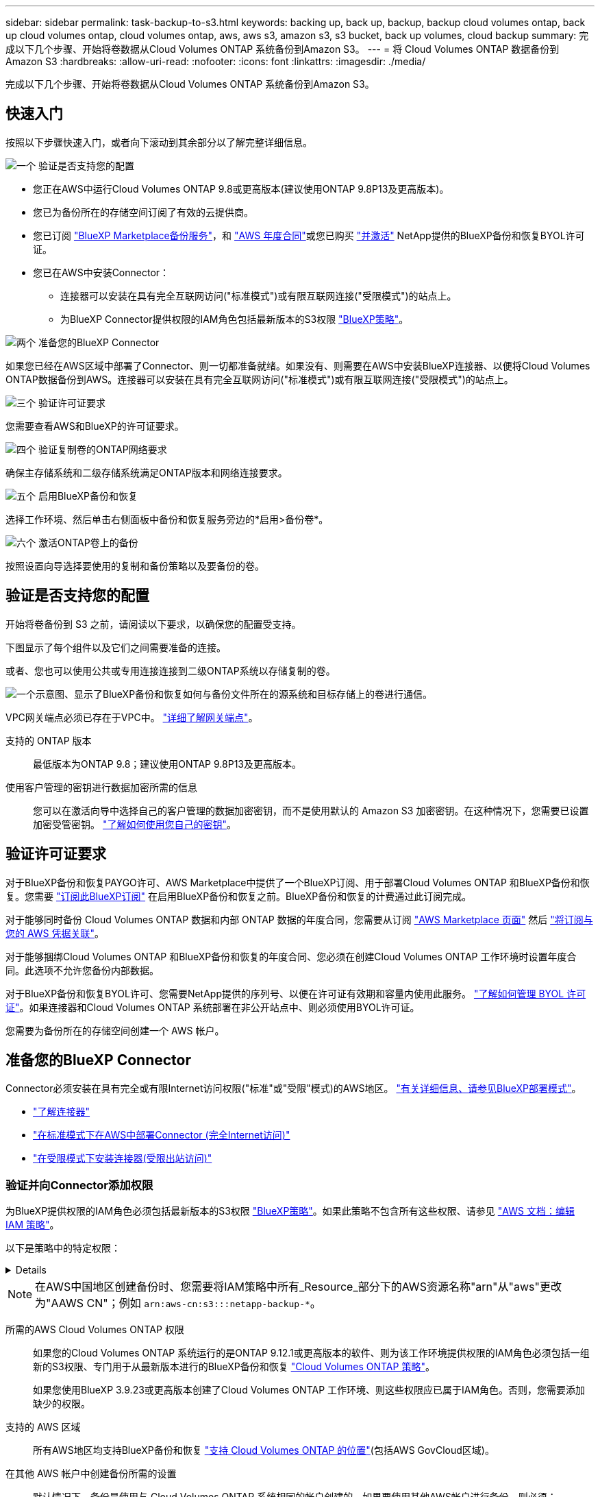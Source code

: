---
sidebar: sidebar 
permalink: task-backup-to-s3.html 
keywords: backing up, back up, backup, backup cloud volumes ontap, back up cloud volumes ontap, cloud volumes ontap, aws, aws s3, amazon s3, s3 bucket, back up volumes, cloud backup 
summary: 完成以下几个步骤、开始将卷数据从Cloud Volumes ONTAP 系统备份到Amazon S3。 
---
= 将 Cloud Volumes ONTAP 数据备份到 Amazon S3
:hardbreaks:
:allow-uri-read: 
:nofooter: 
:icons: font
:linkattrs: 
:imagesdir: ./media/


[role="lead"]
完成以下几个步骤、开始将卷数据从Cloud Volumes ONTAP 系统备份到Amazon S3。



== 快速入门

按照以下步骤快速入门，或者向下滚动到其余部分以了解完整详细信息。

.image:https://raw.githubusercontent.com/NetAppDocs/common/main/media/number-1.png["一个"] 验证是否支持您的配置
[role="quick-margin-list"]
* 您正在AWS中运行Cloud Volumes ONTAP 9.8或更高版本(建议使用ONTAP 9.8P13及更高版本)。
* 您已为备份所在的存储空间订阅了有效的云提供商。
* 您已订阅 https://aws.amazon.com/marketplace/pp/prodview-oorxakq6lq7m4?sr=0-8&ref_=beagle&applicationId=AWSMPContessa["BlueXP Marketplace备份服务"]，和 https://aws.amazon.com/marketplace/pp/B086PDWSS8["AWS 年度合同"]或您已购买 link:task-licensing-cloud-backup.html#use-a-bluexp-backup-and-recovery-byol-license["并激活"] NetApp提供的BlueXP备份和恢复BYOL许可证。
* 您已在AWS中安装Connector：
+
** 连接器可以安装在具有完全互联网访问("标准模式")或有限互联网连接("受限模式")的站点上。
** 为BlueXP Connector提供权限的IAM角色包括最新版本的S3权限 https://docs.netapp.com/us-en/bluexp-setup-admin/reference-permissions.html["BlueXP策略"^]。




.image:https://raw.githubusercontent.com/NetAppDocs/common/main/media/number-2.png["两个"] 准备您的BlueXP Connector
[role="quick-margin-para"]
如果您已经在AWS区域中部署了Connector、则一切都准备就绪。如果没有、则需要在AWS中安装BlueXP连接器、以便将Cloud Volumes ONTAP数据备份到AWS。连接器可以安装在具有完全互联网访问("标准模式")或有限互联网连接("受限模式")的站点上。

.image:https://raw.githubusercontent.com/NetAppDocs/common/main/media/number-3.png["三个"] 验证许可证要求
[role="quick-margin-para"]
您需要查看AWS和BlueXP的许可证要求。

.image:https://raw.githubusercontent.com/NetAppDocs/common/main/media/number-4.png["四个"] 验证复制卷的ONTAP网络要求
[role="quick-margin-para"]
确保主存储系统和二级存储系统满足ONTAP版本和网络连接要求。

.image:https://raw.githubusercontent.com/NetAppDocs/common/main/media/number-5.png["五个"] 启用BlueXP备份和恢复
[role="quick-margin-para"]
选择工作环境、然后单击右侧面板中备份和恢复服务旁边的*启用>备份卷*。

.image:https://raw.githubusercontent.com/NetAppDocs/common/main/media/number-6.png["六个"] 激活ONTAP卷上的备份
[role="quick-margin-para"]
按照设置向导选择要使用的复制和备份策略以及要备份的卷。



== 验证是否支持您的配置

开始将卷备份到 S3 之前，请阅读以下要求，以确保您的配置受支持。

下图显示了每个组件以及它们之间需要准备的连接。

或者、您也可以使用公共或专用连接连接到二级ONTAP系统以存储复制的卷。

image:diagram_cloud_backup_cvo_aws.png["一个示意图、显示了BlueXP备份和恢复如何与备份文件所在的源系统和目标存储上的卷进行通信。"]

VPC网关端点必须已存在于VPC中。 https://docs.aws.amazon.com/vpc/latest/privatelink/vpc-endpoints-s3.html["详细了解网关端点"^]。

支持的 ONTAP 版本:: 最低版本为ONTAP 9.8；建议使用ONTAP 9.8P13及更高版本。
使用客户管理的密钥进行数据加密所需的信息:: 您可以在激活向导中选择自己的客户管理的数据加密密钥，而不是使用默认的 Amazon S3 加密密钥。在这种情况下，您需要已设置加密受管密钥。 https://docs.netapp.com/us-en/bluexp-cloud-volumes-ontap/task-setting-up-kms.html["了解如何使用您自己的密钥"^]。




== 验证许可证要求

对于BlueXP备份和恢复PAYGO许可、AWS Marketplace中提供了一个BlueXP订阅、用于部署Cloud Volumes ONTAP 和BlueXP备份和恢复。您需要 https://aws.amazon.com/marketplace/pp/prodview-oorxakq6lq7m4?sr=0-8&ref_=beagle&applicationId=AWSMPContessa["订阅此BlueXP订阅"^] 在启用BlueXP备份和恢复之前。BlueXP备份和恢复的计费通过此订阅完成。

对于能够同时备份 Cloud Volumes ONTAP 数据和内部 ONTAP 数据的年度合同，您需要从订阅 https://aws.amazon.com/marketplace/pp/prodview-q7dg6zwszplri["AWS Marketplace 页面"^] 然后 https://docs.netapp.com/us-en/bluexp-setup-admin/task-adding-aws-accounts.html["将订阅与您的 AWS 凭据关联"^]。

对于能够捆绑Cloud Volumes ONTAP 和BlueXP备份和恢复的年度合同、您必须在创建Cloud Volumes ONTAP 工作环境时设置年度合同。此选项不允许您备份内部数据。

对于BlueXP备份和恢复BYOL许可、您需要NetApp提供的序列号、以便在许可证有效期和容量内使用此服务。 link:task-licensing-cloud-backup.html#use-a-bluexp-backup-and-recovery-byol-license["了解如何管理 BYOL 许可证"]。如果连接器和Cloud Volumes ONTAP 系统部署在非公开站点中、则必须使用BYOL许可证。

您需要为备份所在的存储空间创建一个 AWS 帐户。



== 准备您的BlueXP Connector

Connector必须安装在具有完全或有限Internet访问权限("标准"或"受限"模式)的AWS地区。 https://docs.netapp.com/us-en/bluexp-setup-admin/concept-modes.html["有关详细信息、请参见BlueXP部署模式"^]。

* https://docs.netapp.com/us-en/bluexp-setup-admin/concept-connectors.html["了解连接器"^]
* https://docs.netapp.com/us-en/bluexp-setup-admin/task-quick-start-connector-aws.html["在标准模式下在AWS中部署Connector (完全Internet访问)"^]
* https://docs.netapp.com/us-en/bluexp-setup-admin/task-quick-start-restricted-mode.html["在受限模式下安装连接器(受限出站访问)"^]




=== 验证并向Connector添加权限

为BlueXP提供权限的IAM角色必须包括最新版本的S3权限 https://docs.netapp.com/us-en/bluexp-setup-admin/reference-permissions-aws.html["BlueXP策略"^]。如果此策略不包含所有这些权限、请参见 https://docs.aws.amazon.com/IAM/latest/UserGuide/access_policies_manage-edit.html["AWS 文档：编辑 IAM 策略"]。

以下是策略中的特定权限：

[%collapsible]
====
[source, json]
----
{
            "Sid": "backupPolicy",
            "Effect": "Allow",
            "Action": [
                "s3:DeleteBucket",
                "s3:GetLifecycleConfiguration",
                "s3:PutLifecycleConfiguration",
                "s3:PutBucketTagging",
                "s3:ListBucketVersions",
                "s3:GetObject",
                "s3:DeleteObject",
                "s3:PutObject",
                "s3:ListBucket",
                "s3:ListAllMyBuckets",
                "s3:GetBucketTagging",
                "s3:GetBucketLocation",
                "s3:GetBucketPolicyStatus",
                "s3:GetBucketPublicAccessBlock",
                "s3:GetBucketAcl",
                "s3:GetBucketPolicy",
                "s3:PutBucketPolicy",
                "s3:PutBucketOwnershipControls"
                "s3:PutBucketPublicAccessBlock",
                "s3:PutEncryptionConfiguration",
                "s3:GetObjectVersionTagging",
                "s3:GetBucketObjectLockConfiguration",
                "s3:GetObjectVersionAcl",
                "s3:PutObjectTagging",
                "s3:DeleteObjectTagging",
                "s3:GetObjectRetention",
                "s3:DeleteObjectVersionTagging",
                "s3:PutBucketObjectLockConfiguration",
                "s3:DeleteObjectVersion",
                "s3:GetObjectTagging",
                "s3:PutBucketVersioning",
                "s3:PutObjectVersionTagging",
                "s3:GetBucketVersioning",
                "s3:BypassGovernanceRetention",
                "s3:PutObjectRetention",
                "s3:GetObjectVersion",
                "athena:StartQueryExecution",
                "athena:GetQueryResults",
                "athena:GetQueryExecution",
                "glue:GetDatabase",
                "glue:GetTable",
                "glue:CreateTable",
                "glue:CreateDatabase",
                "glue:GetPartitions",
                "glue:BatchCreatePartition",
                "glue:BatchDeletePartition"
            ],
            "Resource": [
                "arn:aws:s3:::netapp-backup-*"
            ]
        },
----
====

NOTE: 在AWS中国地区创建备份时、您需要将IAM策略中所有_Resource_部分下的AWS资源名称"arn"从"aws"更改为"AAWS CN"；例如 `arn:aws-cn:s3:::netapp-backup-*`。

所需的AWS Cloud Volumes ONTAP 权限:: 如果您的Cloud Volumes ONTAP 系统运行的是ONTAP 9.12.1或更高版本的软件、则为该工作环境提供权限的IAM角色必须包括一组新的S3权限、专门用于从最新版本进行的BlueXP备份和恢复 https://docs.netapp.com/us-en/bluexp-cloud-volumes-ontap/task-set-up-iam-roles.html["Cloud Volumes ONTAP 策略"^]。
+
--
如果您使用BlueXP 3.9.23或更高版本创建了Cloud Volumes ONTAP 工作环境、则这些权限应已属于IAM角色。否则，您需要添加缺少的权限。

--
支持的 AWS 区域:: 所有AWS地区均支持BlueXP备份和恢复 https://cloud.netapp.com/cloud-volumes-global-regions["支持 Cloud Volumes ONTAP 的位置"^](包括AWS GovCloud区域)。
在其他 AWS 帐户中创建备份所需的设置:: 默认情况下，备份是使用与 Cloud Volumes ONTAP 系统相同的帐户创建的。如果要使用其他AWS帐户进行备份、则必须：
+
--
* 验证权限"S3：PutBucketPolicy"和"S3：PutBucketOwnershipControls"是否属于为BlueXP Connector提供权限的IAM角色。
* 在BlueXP中添加目标AWS帐户凭据。 https://docs.netapp.com/us-en/bluexp-setup-admin/task-adding-aws-accounts.html#add-additional-credentials-to-a-connector["了解如何执行此操作"^]。
* 在第二个帐户的用户凭据中添加以下权限：
+
....
"athena:StartQueryExecution",
"athena:GetQueryResults",
"athena:GetQueryExecution",
"glue:GetDatabase",
"glue:GetTable",
"glue:CreateTable",
"glue:CreateDatabase",
"glue:GetPartitions",
"glue:BatchCreatePartition",
"glue:BatchDeletePartition"
....


--
创建您自己的存储分段:: 默认情况下、该服务会为您创建存储分段。如果要使用自己的分段、可以在启动备份激活向导之前创建这些分段、然后在向导中选择这些分段。
+
--
link:concept-protection-journey.html#do-you-want-to-create-your-own-object-storage-container["详细了解如何创建您自己的存储分段"^]。

--




== 验证复制卷的ONTAP网络要求

如果您计划使用BlueXP备份和恢复在二级ONTAP系统上创建复制的卷、请确保源系统和目标系统满足以下网络连接要求。



==== 内部ONTAP网络要求

* 如果集群位于您的内部环境中、则您应在企业网络与云提供商中的虚拟网络之间建立连接。这通常是一个 VPN 连接。
* ONTAP 集群必须满足其他子网、端口、防火墙和集群要求。
+
由于您可以复制到Cloud Volumes ONTAP或内部系统、因此请查看内部ONTAP系统的对等要求。 https://docs.netapp.com/us-en/ontap-sm-classic/peering/reference_prerequisites_for_cluster_peering.html["在 ONTAP 文档中查看集群对等的前提条件"^]。





==== Cloud Volumes ONTAP网络连接要求

* 实例的安全组必须包含所需的入站和出站规则：具体来说，是 ICMP 以及端口 11104 和 11105 的规则。这些规则包括在预定义的安全组中。


* 要在不同子网的两个 Cloud Volumes ONTAP 系统之间复制数据、必须将子网路由在一起（这是默认设置）。




== 在Cloud Volumes ONTAP上启用BlueXP备份和恢复

启用BlueXP备份和恢复非常简单。根据您是拥有现有Cloud Volumes ONTAP系统还是新系统、步骤略有不同。

*在新系统上启用BlueXP备份和恢复*

默认情况下、在工作环境向导中会启用BlueXP备份和恢复。请务必保持此选项处于启用状态。

请参见 https://docs.netapp.com/us-en/bluexp-cloud-volumes-ontap/task-deploying-otc-aws.html["在 AWS 中启动 Cloud Volumes ONTAP"^] 有关创建 Cloud Volumes ONTAP 系统的要求和详细信息，请参见。

.步骤
. 从BlueXP Canvas中、选择*添加工作环境*、选择云提供程序、然后选择*添加新*。选择*创建Cloud Volumes ONTAP。
. 选择*Amazon Web Services*作为云提供商，然后选择单个节点或HA系统。
. 填写详细信息和凭据页面。
. 在服务页面上，保持服务处于启用状态，然后选择*CONTINUD*。
+
image:screenshot_backup_to_gcp.png["显示了工作环境向导中的BlueXP备份和恢复选项。"]

. 完成向导中的页面以部署系统。


.结果
已在系统上启用BlueXP备份和恢复。在这些Cloud Volumes ONTAP系统上创建卷后、启动BlueXP备份和恢复以及 link:task-manage-backups-ontap.html#activate-backup-on-additional-volumes-in-a-working-environment["在要保护的每个卷上激活备份"]。

*在现有系统上启用BlueXP备份和恢复*

随时直接从工作环境在现有系统上启用BlueXP备份和恢复。

.步骤
. 从BlueXP Canvas中、选择工作环境、然后选择右侧面板中备份和恢复服务旁边的*启用*。
+
如果您的备份的Amazon S3目标作为工作环境存在于Canvas上、您可以将集群拖动到Amazon S3工作环境中以启动设置向导。

+
image:screenshot_backup_cvo_enable.png["屏幕截图显示了\"启用备份和恢复\"按钮、该按钮可在您选择工作环境后使用。"]




TIP: 要修改备份设置或添加复制，请参见 link:task-manage-backups-ontap.html["管理 ONTAP 备份"]。



== 激活ONTAP卷上的备份

随时直接从内部工作环境激活备份。

向导将引导您完成以下主要步骤：

* <<选择要备份的卷>>
* <<定义备份策略>>
* <<查看您的选择>>


您也可以 <<显示API命令>> 在审核步骤中、这样您就可以复制代码、以便为未来的工作环境自动激活备份。



=== 启动向导

.步骤
. 使用以下方式之一访问激活备份和恢复向导：
+
** 从BlueXP画布中、选择工作环境、然后在右侧面板中的备份和恢复服务旁边选择*启用>备份卷*。
+
image:screenshot_backup_onprem_enable.png["屏幕截图、显示了在选择工作环境后可用的Backup and Recovery Enable按钮。"]

+
如果用于备份的AWS目标在Canvas上作为工作环境存在、则可以将ONTAP集群拖动到AWS对象存储上。

** 在备份和恢复栏中选择*卷*。从卷选项卡中，选择*操作* image:icon-action.png["操作图标"] 图标选项并为单个卷(尚未启用复制或备份到对象存储)选择*激活备份*。


+
向导的"简介"页面显示了保护选项、包括本地Snapshot、复制和备份。如果您执行了此步骤中的第二个选项、则会显示Define Backup Strategy"页面、并选择一个卷。

. 继续执行以下选项：
+
** 如果您已经拥有BlueXP Connector、则一切都已准备就绪。只需选择*下一步*。
** 如果您还没有BlueXP Connector，将显示*Add a Connecter*选项。请参见 <<准备您的BlueXP Connector>>。






=== 选择要备份的卷

选择要保护的卷。受保护卷是指具有以下一项或多项内容的卷：Snapshot策略、复制策略、备份到对象策略。

您可以选择保护FlexVol或FlexGroup卷；但是、在为工作环境激活备份时、不能混合选择这些卷。请参见操作说明 link:task-manage-backups-ontap.html#activate-backup-on-additional-volumes-in-a-working-environment["为工作环境中的其他卷激活备份"] (FlexVol或FlexGroup)。

[NOTE]
====
* 一次只能在一个FlexGroup卷上激活备份。
* 您选择的卷必须具有相同的SnapLock设置。所有卷都必须启用SnapLock Enterprise或禁用SnapLock。(采用SnapLock合规性模式的卷需要ONTAP 9.14或更高版本。)


====
.步骤
请注意、如果您选择的卷已应用Snapshot或复制策略、则您稍后选择的策略将覆盖这些现有策略。

. 在选择卷页面中、选择要保护的一个或多个卷。
+
** (可选)筛选行以仅显示具有特定卷类型、样式等的卷、以便于选择。
** 选择第一个卷后、您可以选择所有FlexVol卷(一次只能选择一个FlexGroup卷)。要备份所有现有FlexVol卷、请先选中一个卷、然后选中标题行中的框。（image:button_backup_all_volumes.png[""]）。
** 要备份单个卷，请选中每个卷对应的框（image:button_backup_1_volume.png[""]）。


. 选择 * 下一步 * 。




=== 定义备份策略

定义备份策略包括设置以下选项：

* 是需要一个还是所有备份选项：本地快照、复制和备份到对象存储
* 架构
* 本地Snapshot策略
* 复制目标和策略
+

NOTE: 如果您选择的卷具有与此步骤中选择的策略不同的Snapshot和复制策略、则现有策略将被覆盖。

* 备份到对象存储信息(提供程序、加密、网络连接、备份策略和导出选项)。


.步骤
. 在"Define backup stry"页面中、选择以下一项或全部。默认情况下、所有这三个选项均处于选中状态：
+
** *本地快照*：如果要执行复制或备份到对象存储、则必须创建本地快照。
** *复制*：在另一个ONTAP存储系统上创建复制的卷。
** *Backup*：将卷备份到对象存储。


. *Architecture *：如果选择复制和备份，请选择以下信息流之一：
+
** *级联*：信息从主存储系统流向二级存储、从二级存储流向对象存储。
** *扇出*：从主存储系统到二级_和_的信息从主存储流向对象存储。
+
有关这些架构的详细信息、请参见 link:concept-protection-journey.html["规划您的保护之旅"]。



. *本地Snap照*：选择现有Snapshot策略或创建新的Snapshot策略。
+

TIP: 要在激活Snapshot之前创建自定义策略、请参见 link:task-create-policies-ontap.html["创建策略"]。

+
要创建策略，请选择*创建新策略*并执行以下操作：

+
** 输入策略的名称。
** 最多可选择5个计划、通常频率不同。
** 选择 * 创建 * 。


. *Replication *：设置以下选项：
+
** *复制目标*：选择目标工作环境和SVM。或者、选择要添加到复制的卷名称中的一个或多个目标聚合以及前缀或后缀。
** *复制策略*：选择现有复制策略或创建一个复制策略。
+

TIP: 要创建自定义策略、请参见 link:task-create-policies-ontap.html["创建策略"]...

+
要创建策略，请选择*创建新策略*并执行以下操作：

+
*** 输入策略的名称。
*** 最多可选择5个计划、通常频率不同。
*** 选择 * 创建 * 。




. *备份到对象*：如果选择了*Backup*，请设置以下选项：
+
** *提供商*：选择*Amazon Web Services*。
** *提供商设置*：输入要存储备份的提供商详细信息和区域。
+
输入用于存储备份的AWS帐户。此帐户可以与 Cloud Volumes ONTAP 系统所驻留的帐户不同。

+
如果要使用其他AWS帐户进行备份、则必须在BlueXP中添加目标AWS帐户凭据、并将权限"S3：PutBucketPolicy"和"S3：PutBucketOwnershipControls"添加到为BlueXP提供权限的IAM角色中。

+
选择要存储备份的区域。此区域可以与 Cloud Volumes ONTAP 系统所在的区域不同。

+
创建新存储分段或选择现有存储分段。

** *加密密钥*：如果创建了新存储分段，请输入提供程序提供给您的加密密钥信息。选择是使用默认AWS加密密钥、还是从AWS帐户中选择您自己的客户管理密钥来管理数据加密。 (https://docs.netapp.com/us-en/bluexp-cloud-volumes-ontap/task-setting-up-kms.html["了解如何使用您自己的加密密钥"]）。
+
如果选择使用自己的客户管理密钥、请输入密钥库和密钥信息。



+

NOTE: 如果您选择了现有存储分段、则加密信息已可用、因此现在无需输入。

+
** *备份策略*：选择现有的备份到对象存储策略或创建一个。
+

TIP: 要在激活备份之前创建自定义策略、请参见 link:task-create-policies-ontap.html["创建策略"]。

+
要创建策略，请选择*创建新策略*并执行以下操作：

+
*** 输入策略的名称。
*** 最多可选择5个计划、通常频率不同。
*** 对于备份到对象策略、请设置DataLock和防兰森保护设置。有关DataLock和防抱死系统保护的详细信息、请参阅 link:concept-cloud-backup-policies.html["备份到对象策略设置"]。






* 选择 * 创建 * 。
+
** *将现有Snapshot副本作为备份副本导出到对象存储*：如果此工作环境中的卷具有与您刚刚为此工作环境选择的备份计划标签(例如每日、每周等)匹配的任何本地Snapshot副本、则会显示此附加提示。选中此框可将所有历史Snapshot作为备份文件复制到对象存储、以确保对卷进行最全面的保护。
+
... 选择 * 下一步 * 。








=== 查看您的选择

您可以借此机会查看所做的选择、并在必要时进行调整。

.步骤
. 在Review页面中、查看所做的选择。
. (可选)选中*自动将Snapshot策略标签与复制和备份策略标签同步*复选框。此操作将创建具有与复制和备份策略中的标签匹配的标签的Snapshot。
. 选择*激活备份*。


.结果
BlueXP备份和恢复开始对卷进行初始备份。复制的卷和备份文件的基线传输包括主存储系统数据的完整副本。后续传输会包含Snapshot副本中所含主存储系统数据的差异副本。

此时将在目标集群中创建一个复制的卷、该卷将与主存储卷同步。

系统会在您输入的S3访问密钥和机密密钥所指示的服务帐户中创建S3存储分段、并将备份文件存储在该帐户中。

此时将显示卷备份信息板，以便您可以监控备份的状态。

您还可以使用监控备份和还原作业的状态 link:task-monitor-backup-jobs.html["作业监控面板"^]。



=== 显示API命令

您可能希望显示并(可选)复制激活备份和恢复向导中使用的API命令。您可能希望执行此操作、以便在未来工作环境中自动激活备份。

.步骤
. 从激活备份和恢复向导中，选择*View API Request*。
. 要将命令复制到剪贴板，请选择*复制*图标。




== 下一步是什么？

* 您可以 link:task-manage-backups-ontap.html["管理备份文件和备份策略"^]。其中包括启动和停止备份、删除备份、添加和更改备份计划等。
* 您可以 link:task-manage-backup-settings-ontap.html["管理集群级别的备份设置"^]。其中包括更改ONTAP 用于访问云存储的存储密钥、更改可用于将备份上传到对象存储的网络带宽、更改未来卷的自动备份设置等。
* 您也可以 link:task-restore-backups-ontap.html["从备份文件还原卷、文件夹或单个文件"^] 连接到 AWS 中的 Cloud Volumes ONTAP 系统或内部 ONTAP 系统。

